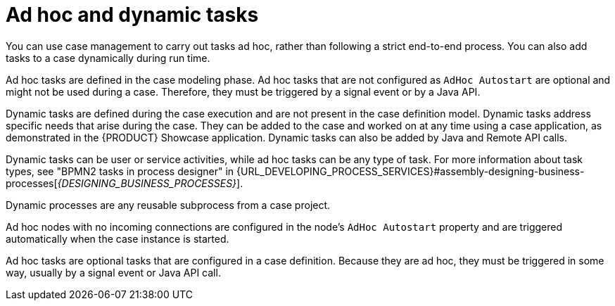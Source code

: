 [id='case-management-adhoc-con-{context}']
= Ad hoc and dynamic tasks

You can use case management to carry out tasks ad hoc, rather than following a strict end-to-end process. You can also add tasks to a case dynamically during run time.

Ad hoc tasks are defined in the case modeling phase. Ad hoc tasks that are not configured as `AdHoc Autostart` are optional and might not be used during a case. Therefore, they must be triggered by a signal event or by a Java API.

Dynamic tasks are defined during the case execution and are not present in the case definition model. Dynamic tasks address specific needs that arise during the case. They can be added to the case and worked on at any time using a case application, as demonstrated in the {PRODUCT} Showcase application. Dynamic tasks can also be added by Java and Remote API calls.

Dynamic tasks can be user or service activities, while ad hoc tasks can be any type of task. For more information about task types, see "BPMN2 tasks in process designer" in {URL_DEVELOPING_PROCESS_SERVICES}#assembly-designing-business-processes[_{DESIGNING_BUSINESS_PROCESSES}_].

Dynamic processes are any reusable subprocess from a case project.

Ad hoc nodes with no incoming connections are configured in the node's `AdHoc Autostart` property and are triggered automatically when the case instance is started.

Ad hoc tasks are optional tasks that are configured in a case definition. Because they are ad hoc, they must be triggered in some way, usually by a signal event or Java API call.
